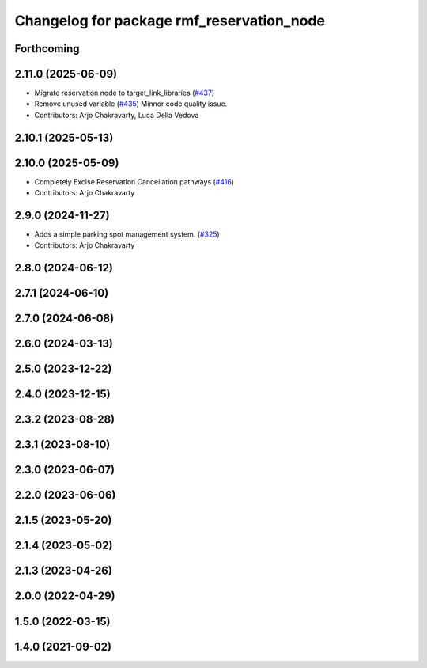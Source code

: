 ^^^^^^^^^^^^^^^^^^^^^^^^^^^^^^^^^^^^^^^^^^
Changelog for package rmf_reservation_node
^^^^^^^^^^^^^^^^^^^^^^^^^^^^^^^^^^^^^^^^^^

Forthcoming
-----------

2.11.0 (2025-06-09)
-------------------
* Migrate reservation node to target_link_libraries (`#437 <https://github.com/open-rmf/rmf_ros2/issues/437>`_)
* Remove unused variable (`#435 <https://github.com/open-rmf/rmf_ros2/issues/435>`_)
  Minnor code quality issue.
* Contributors: Arjo Chakravarty, Luca Della Vedova

2.10.1 (2025-05-13)
-------------------

2.10.0 (2025-05-09)
-------------------
* Completely Excise Reservation Cancellation pathways (`#416 <https://github.com/open-rmf/rmf_ros2/issues/416>`_)
* Contributors: Arjo Chakravarty

2.9.0 (2024-11-27)
------------------
* Adds a simple parking spot management system.  (`#325 <https://github.com/open-rmf/rmf_ros2/issues/325>`_)
* Contributors: Arjo Chakravarty

2.8.0 (2024-06-12)
------------------

2.7.1 (2024-06-10)
------------------

2.7.0 (2024-06-08)
------------------

2.6.0 (2024-03-13)
------------------

2.5.0 (2023-12-22)
------------------

2.4.0 (2023-12-15)
------------------

2.3.2 (2023-08-28)
------------------

2.3.1 (2023-08-10)
------------------

2.3.0 (2023-06-07)
------------------

2.2.0 (2023-06-06)
------------------

2.1.5 (2023-05-20)
------------------

2.1.4 (2023-05-02)
------------------

2.1.3 (2023-04-26)
------------------

2.0.0 (2022-04-29)
------------------

1.5.0 (2022-03-15)
------------------

1.4.0 (2021-09-02)
------------------
